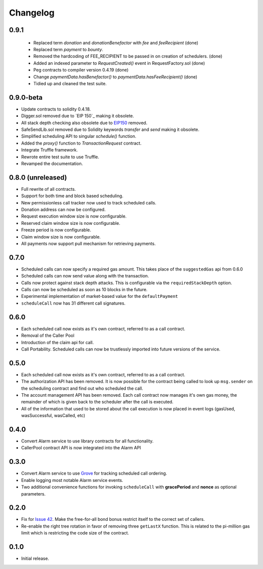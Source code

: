 Changelog
=========

0.9.1
-----

 - Replaced term `donation` and `donationBenefactor` with `fee` and `feeRecipient` (done)
 - Replaced term `payment` to `bounty`.
 - Removed the hardcoding of FEE_RECIPIENT to be passed in on creation of schedulers. (done)
 - Added an indexed parameter to `RequestCreated()` event in RequestFactory.sol (done)
 - Peg contracts to compiler version 0.4.19 (done)
 - Change `paymentData.hasBenefactor()` to `paymentData.hasFeeRecipient()` (done)
 - Tidied up and cleaned the test suite.

0.9.0-beta
----------

- Update contracts to solidity 0.4.18.
- Digger.sol removed due to `EIP 150`_ making it obsolete.
- All stack depth checking also obsolete due to `EIP150`_ removed.
- SafeSendLib.sol removed due to Solidity keywords `transfer` and `send` making it obsolete.
- Simplified scheduling API to singular `schedule()` function.
- Added the `proxy()` function to `TransactionRequest` contract.
- Integrate Truffle framework.
- Rewrote entire test suite to use Truffle.
- Revamped the documentation.


0.8.0 (unreleased)
------------------

- Full rewrite of all contracts.
- Support for both time and block based scheduling.
- New permissionless call tracker now used to track scheduled calls.
- Donation address can now be configured.
- Request execution window size is now configurable.
- Reserved claim window size is now configurable.
- Freeze period is now configurable.
- Claim window size is now configurable.
- All payments now support pull mechanism for retrieving payments.


0.7.0
-----

- Scheduled calls can now specify a required gas amount.  This takes place of
  the ``suggestedGas`` api from 0.6.0
- Scheduled calls can now send value along with the transaction.
- Calls now protect against stack depth attacks.  This is configurable via the
  ``requiredStackDepth`` option.
- Calls can now be scheduled as soon as 10 blocks in the future.
- Experimental implementation of market-based value for the ``defaultPayment``
- ``scheduleCall`` now has 31 different call signatures.


0.6.0
-----

- Each scheduled call now exists as it's own contract, referred to as a call
  contract.
- Removal of the Caller Pool
- Introduction of the claim api for call.
- Call Portability.  Scheduled calls can now be trustlessly imported into
  future versions of the service.


0.5.0
-----

- Each scheduled call now exists as it's own contract, referred to as a call
  contract.
- The authorization API has been removed. It is now possible for the contract
  being called to look up ``msg.sender`` on the scheduling contract and find
  out who scheduled the call.
- The account management API has been removed.  Each call contract now manages
  it's own gas money, the remainder of which is given back to the scheduler
  after the call is executed.
- All of the information that used to be stored about the call execution is now
  placed in event logs (gasUsed, wasSuccessful, wasCalled, etc)


0.4.0
-----

- Convert Alarm service to use library contracts for all functionality.
- CallerPool contract API is now integrated into the Alarm API


0.3.0
-----

- Convert Alarm service to use `Grove`_ for tracking scheduled call ordering.
- Enable logging most notable Alarm service events.
- Two additional convenience functions for invoking ``scheduleCall`` with
  **gracePeriod** and **nonce** as optional parameters.


0.2.0
-----

- Fix for `Issue 42`_.  Make the free-for-all bond bonus restrict itself to the
  correct set of callers.
- Re-enable the right tree rotation in favor of removing three ``getLastX``
  function.  This is related to the pi-million gas limit which is restricting
  the code size of the contract.


0.1.0
-----

- Initial release.


.. _EIP150: https://ethereum.stackexchange.com/questions/9398/how-does-eip-150-change-the-call-depth-attack
.. _Issue 42: https://github.com/pipermerriam/ethereum-alarm-clock/issues/42
.. _Grove: https://github.com/pipermerriam/ethereum-grove
